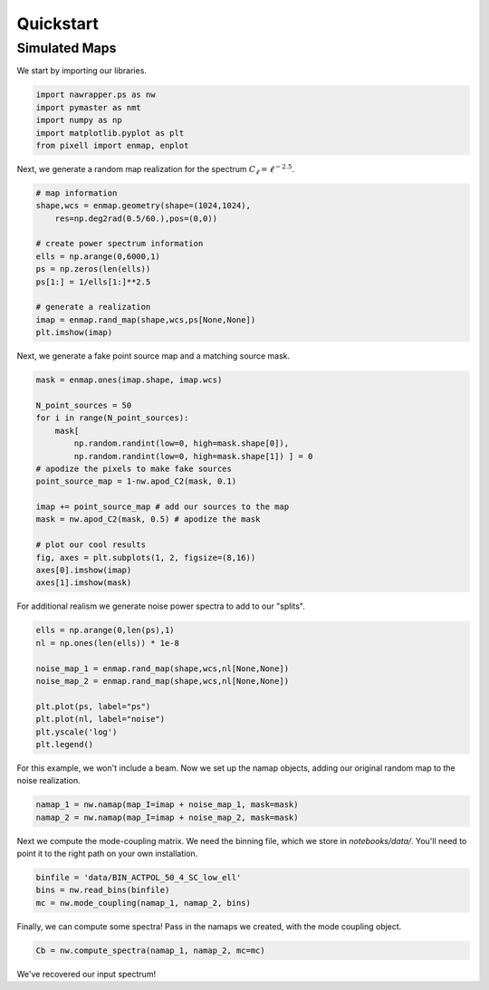 Quickstart
==========


Simulated Maps
-------------------------

We start by importing our libraries.

.. code:: python

  import nawrapper.ps as nw
  import pymaster as nmt
  import numpy as np
  import matplotlib.pyplot as plt
  from pixell import enmap, enplot

Next, we generate a random map realization for the spectrum
:math:`C_{\ell} = \ell^{-2.5}`.

.. code:: python

  # map information
  shape,wcs = enmap.geometry(shape=(1024,1024),
      res=np.deg2rad(0.5/60.),pos=(0,0))

  # create power spectrum information
  ells = np.arange(0,6000,1)
  ps = np.zeros(len(ells))
  ps[1:] = 1/ells[1:]**2.5

  # generate a realization
  imap = enmap.rand_map(shape,wcs,ps[None,None])
  plt.imshow(imap)

.. figure:: ../_static/randomlygeneratedmap.png
  :scale: 60%

Next, we generate a fake point source map and a matching source mask.

.. code:: python

  mask = enmap.ones(imap.shape, imap.wcs)

  N_point_sources = 50
  for i in range(N_point_sources):
      mask[
          np.random.randint(low=0, high=mask.shape[0]),
          np.random.randint(low=0, high=mask.shape[1]) ] = 0
  # apodize the pixels to make fake sources
  point_source_map = 1-nw.apod_C2(mask, 0.1)

  imap += point_source_map # add our sources to the map
  mask = nw.apod_C2(mask, 0.5) # apodize the mask

  # plot our cool results
  fig, axes = plt.subplots(1, 2, figsize=(8,16))
  axes[0].imshow(imap)
  axes[1].imshow(mask)

.. figure:: ../_static/random_point_sources.png

For additional realism we generate noise power spectra to add to our "splits".

.. code:: python

  ells = np.arange(0,len(ps),1)
  nl = np.ones(len(ells)) * 1e-8

  noise_map_1 = enmap.rand_map(shape,wcs,nl[None,None])
  noise_map_2 = enmap.rand_map(shape,wcs,nl[None,None])

  plt.plot(ps, label="ps")
  plt.plot(nl, label="noise")
  plt.yscale('log')
  plt.legend()

.. figure:: ../_static/noise_power.png
  :scale: 60%

For this example, we won't include a beam. Now we set up the namap objects,
adding our original random map to the noise realization.

.. code:: python

  namap_1 = nw.namap(map_I=imap + noise_map_1, mask=mask)
  namap_2 = nw.namap(map_I=imap + noise_map_2, mask=mask)

Next we compute the mode-coupling matrix. We need the binning file, which
we store in `notebooks/data/`. You'll need to point it to the right path on
your own installation.

.. code:: python

  binfile = 'data/BIN_ACTPOL_50_4_SC_low_ell'
  bins = nw.read_bins(binfile)
  mc = nw.mode_coupling(namap_1, namap_2, bins)

Finally, we can compute some spectra! Pass in the namaps we created, with the
mode coupling object.

.. code:: python

  Cb = nw.compute_spectra(namap_1, namap_2, mc=mc)

.. figure:: ../_static/result_ps.png
  :scale: 60%

We've recovered our input spectrum!
